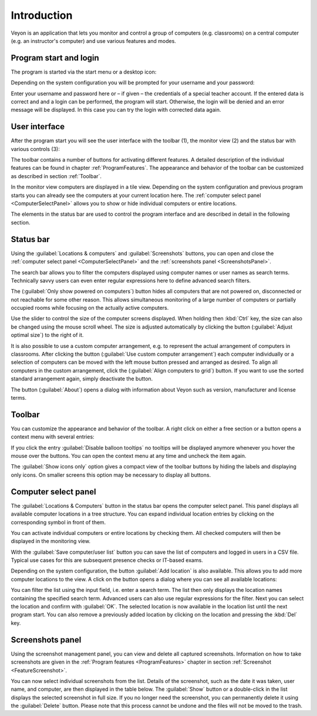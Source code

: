 Introduction
============

Veyon is an application that lets you monitor and control a group of computers (e.g. classrooms) on a central computer (e.g. an instructor's computer) and use various features and modes.


Program start and login
------------------------

.. index:: Start menu, Desktop icon

The program is started via the start menu or a desktop icon:

.. image:: images/desktop-symbol.png
   :align: center

.. index:: Login, Username, Password

Depending on the system configuration you will be prompted for your username and your password:

.. image:: images/LogonDialog.png
   :align: center

Enter your username and password here or – if given – the credentials of a special teacher account. If the entered data is correct and and a login can be performed, the program will start. Otherwise, the login will be denied and an error message will be displayed. In this case you can try the login with corrected data again.


User interface
--------------

.. index:: User interface, Toolbar, Monitor view, Status bar

After the program start you will see the user interface with the toolbar (1), the monitor view (2) and the status bar with various controls (3):

.. image:: images/master-user-interface.png
   :align: center

The toolbar contains a number of buttons for activating different features. A detailed description of the individual features can be found in chapter :ref:`ProgramFeatures`. The appearance and behavior of the toolbar can be customized as described in section :ref:`Toolbar`.

In the monitor view computers are displayed in a tile view. Depending on the system configuration and previous program starts you can already see the computers at your current location here. The :ref:`computer select panel <ComputerSelectPanel>` allows you to show or hide individual computers or entire locations.

The elements in the status bar are used to control the program interface and are described in detail in the following section.


Status bar
----------

Using the :guilabel:`Locations & computers` and :guilabel:`Screenshots` buttons, you can open and close the :ref:`computer select panel <ComputerSelectPanel>` and the :ref:`screenshots panel <ScreenshotsPanel>`.

The search bar allows you to filter the computers displayed using computer names or user names as search terms. Technically savvy users can even enter regular expressions here to define advanced search filters.

The |powered-on| (:guilabel:`Only show powered on computers`) button hides all computers that are not powered on, disconnected or not reachable for some other reason. This allows simultaneous monitoring of a large number of computers or partially occupied rooms while focusing on the actually active computers.

Use the slider to control the size of the computer screens displayed. When holding then :kbd:`Ctrl` key, the size can also be changed using the mouse scroll wheel. The size is adjusted automatically by clicking the button |zoom-fit-best| (:guilabel:`Adjust optimal size`) to the right of it.

It is also possible to use a custom computer arrangement, e.g. to represent the actual arrangement of computers in classrooms. After clicking the button |exchange-positions-zorder| (:guilabel:`Use custom computer arrangement`) each computer individually or a selection of computers can be moved with the left mouse button pressed and arranged as desired. To align all computers in the custom arrangement, click the |align-grid| (:guilabel:`Align computers to grid`) button. If you want to use the sorted standard arrangement again, simply deactivate the |exchange-positions-zorder| button.

The |help-about| button (:guilabel:`About`) opens a dialog with information about Veyon such as version, manufacturer and license terms.

.. |zoom-fit-best| image:: images/zoom-fit-best.png
  :scale: 20%
  :align: middle

.. |align-grid| image:: images/align-grid.png
  :scale: 20%
  :align: middle

.. |exchange-positions-zorder| image:: images/exchange-positions-zorder.png
  :scale: 20%
  :align: middle

.. |powered-on| image:: images/powered-on.png
  :scale: 20%
  :align: middle

.. |help-about| image:: images/help-about.png
  :scale: 20%
  :align: middle


.. _Toolbar:

Toolbar
-------

You can customize the appearance and behavior of the toolbar. A right click on either a free section or a button opens a context menu with several entries:

.. image:: images/toolbar-contextmenu.png
   :align: center

If you click the entry :guilabel:`Disable balloon tooltips` no tooltips will be displayed anymore whenever you hover the mouse over the buttons. You can open the context menu at any time and uncheck the item again.

The :guilabel:`Show icons only` option gives a compact view of the toolbar buttons by hiding the labels and displaying only icons. On smaller screens this option may be necessary to display all buttons.

.. _ComputerSelectPanel:

Computer select panel
---------------------

.. index:: Computer select panel

The :guilabel:`Locations & Computers` button in the status bar opens the computer select panel. This panel displays all available computer locations in a tree structure. You can expand individual location entries by clicking on the corresponding symbol in front of them.

You can activate individual computers or entire locations by checking them. All checked computers will then be displayed in the monitoring view.

.. image:: images/computer-room-management.png
   :align: center

With the :guilabel:`Save computer/user list` button you can save the list of computers and logged in users in a CSV file. Typical use cases for this are subsequent presence checks or IT-based exams.

Depending on the system configuration, the button :guilabel:`Add location` is also available. This allows you to add more computer locations to the view. A click on the button opens a dialog where you can see all available locations:

.. image:: images/LocationDialog.png
   :align: center

You can filter the list using the input field, i.e. enter a search term. The list then only displays the location names containing the specified search term. Advanced users can also use regular expressions for the filter. Next you can select the location and confirm with :guilabel:`OK`. The selected location is now available in the location list until the next program start. You can also remove a previously added location by clicking on the location and pressing the :kbd:`Del` key.

.. _ScreenshotsPanel:

Screenshots panel
-----------------

.. index:: Screenshots panel

Using the screenshot management panel, you can view and delete all captured screenshots. Information on how to take screenshots are given in the :ref:`Program features <ProgramFeatures>` chapter in section :ref:`Screenshot <FeatureScreenshot>`.

.. image:: images/ScreenshotManagementPanel.png
   :align: center

You can now select individual screenshots from the list. Details of the screenshot, such as the date it was taken, user name, and computer, are then displayed in the table below. The :guilabel:`Show` button or a double-click in the list displays the selected screenshot in full size. If you no longer need the screenshot, you can permanently delete it using the :guilabel:`Delete` button. Please note that this process cannot be undone and the files will not be moved to the trash.
